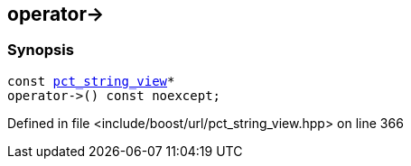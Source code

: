 :relfileprefix: ../../../
[#4086F0E46F37A3ADFA944347431429A0428DEA41]
== operator->



=== Synopsis

[source,cpp,subs="verbatim,macros,-callouts"]
----
const xref:reference/boost/urls/pct_string_view.adoc[pct_string_view]*
operator->() const noexcept;
----

Defined in file <include/boost/url/pct_string_view.hpp> on line 366

